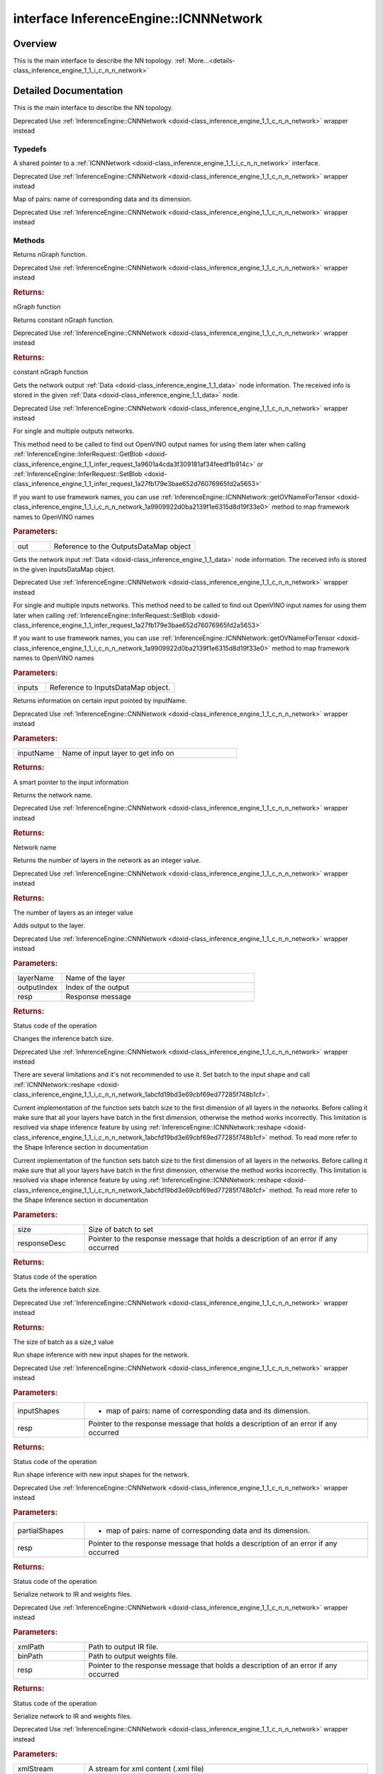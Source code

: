 .. index:: pair: interface; InferenceEngine::ICNNNetwork
.. _doxid-class_inference_engine_1_1_i_c_n_n_network:

interface InferenceEngine::ICNNNetwork
======================================



Overview
~~~~~~~~

This is the main interface to describe the NN topology. :ref:`More...<details-class_inference_engine_1_1_i_c_n_n_network>`


.. ref-code-block:: cpp
	:class: doxyrest-overview-code-block

	#include <ie_icnn_network.hpp>
	
	template ICNNNetwork: public std::enable_shared_from_this< ICNNNetwork >
	{
		// typedefs
	
		typedef std::shared_ptr<ICNNNetwork> :ref:`Ptr<doxid-class_inference_engine_1_1_i_c_n_n_network_1a05b6f650d23e571e03da46a3a89db633>`;
		typedef std::map<std::string, :ref:`SizeVector<doxid-namespace_inference_engine_1a9400de686d3d0f48c30cd73d40e48576>`> :ref:`InputShapes<doxid-class_inference_engine_1_1_i_c_n_n_network_1a8bcef7f638f6588a672a32080047ff1d>`;

		// methods
	
		virtual std::shared_ptr<:ref:`ngraph::Function<doxid-classngraph_1a14d7fe7c605267b52c145579e12d2a5f>`> :ref:`getFunction<doxid-class_inference_engine_1_1_i_c_n_n_network_1ace8fe66eb55229bd517576e01d1a5f90>`() = 0;
		virtual std::shared_ptr<const :ref:`ngraph::Function<doxid-classngraph_1a14d7fe7c605267b52c145579e12d2a5f>`> :ref:`getFunction<doxid-class_inference_engine_1_1_i_c_n_n_network_1a1abddf86b53ec3faffd4ee27175ddbc0>`() const = 0;
		virtual void :ref:`getOutputsInfo<doxid-class_inference_engine_1_1_i_c_n_n_network_1a67b659f1a8fd1574bb1939ea3f672fad>`(:ref:`OutputsDataMap<doxid-namespace_inference_engine_1a76ce999f68455cf962a473718deb500c>`& out) const = 0;
		virtual void :ref:`getInputsInfo<doxid-class_inference_engine_1_1_i_c_n_n_network_1ac0d904dcfd039972e04923f1e0befbdd>`(:ref:`InputsDataMap<doxid-namespace_inference_engine_1a08270747275eb79985154365aa782a2a>`& inputs) const = 0;
		virtual :ref:`InputInfo::Ptr<doxid-class_inference_engine_1_1_input_info_1a607e9d454a48136c3cae731cc5a140d2>` :ref:`getInput<doxid-class_inference_engine_1_1_i_c_n_n_network_1ae952db225b323f5c809ded22c30da4ed>`(const std::string& inputName) const = 0;
		virtual const std::string& :ref:`getName<doxid-class_inference_engine_1_1_i_c_n_n_network_1a5cb3d873dd395d2537cbafce612f5a44>`() const = 0;
		virtual size_t :ref:`layerCount<doxid-class_inference_engine_1_1_i_c_n_n_network_1ae6205636e448fe10f860012910f50ffd>`() const = 0;
	
		virtual :ref:`StatusCode<doxid-namespace_inference_engine_1a2ce897aa6a353c071958fe379f5d6421>` :ref:`addOutput<doxid-class_inference_engine_1_1_i_c_n_n_network_1a07f2f7ada6d7208710ae3dc144347df8>`(
			const std::string& layerName,
			size_t outputIndex = 0,
			:ref:`ResponseDesc<doxid-struct_inference_engine_1_1_response_desc>` \* resp = nullptr
			) = 0;
	
		virtual :ref:`StatusCode<doxid-namespace_inference_engine_1a2ce897aa6a353c071958fe379f5d6421>` :ref:`setBatchSize<doxid-class_inference_engine_1_1_i_c_n_n_network_1ac29fc798d8a318f380624bd350b28501>`(size_t size, :ref:`ResponseDesc<doxid-struct_inference_engine_1_1_response_desc>` \* responseDesc) = 0;
		virtual size_t :ref:`getBatchSize<doxid-class_inference_engine_1_1_i_c_n_n_network_1a42a783cf372dca11b615c6f28d5456cb>`() const = 0;
		virtual :ref:`StatusCode<doxid-namespace_inference_engine_1a2ce897aa6a353c071958fe379f5d6421>` :ref:`reshape<doxid-class_inference_engine_1_1_i_c_n_n_network_1abcfd19bd3e69cbf69ed77285f748b1cf>`(const :ref:`InputShapes<doxid-class_inference_engine_1_1_i_c_n_n_network_1a8bcef7f638f6588a672a32080047ff1d>`& inputShapes, :ref:`ResponseDesc<doxid-struct_inference_engine_1_1_response_desc>` \* resp);
	
		virtual :ref:`StatusCode<doxid-namespace_inference_engine_1a2ce897aa6a353c071958fe379f5d6421>` :ref:`reshape<doxid-class_inference_engine_1_1_i_c_n_n_network_1a91791651378668551ea48040b30b7459>`(
			const std::map<std::string, :ref:`ngraph::PartialShape<doxid-classov_1_1_partial_shape>`>& partialShapes,
			:ref:`ResponseDesc<doxid-struct_inference_engine_1_1_response_desc>` \* resp
			);
	
		virtual :ref:`StatusCode<doxid-namespace_inference_engine_1a2ce897aa6a353c071958fe379f5d6421>` :ref:`serialize<doxid-class_inference_engine_1_1_i_c_n_n_network_1acd12b5e9b9c6881ce33230a77b3031cf>`(
			const std::string& xmlPath,
			const std::string& binPath,
			:ref:`ResponseDesc<doxid-struct_inference_engine_1_1_response_desc>` \* resp
			) const = 0;
	
		virtual :ref:`StatusCode<doxid-namespace_inference_engine_1a2ce897aa6a353c071958fe379f5d6421>` :ref:`serialize<doxid-class_inference_engine_1_1_i_c_n_n_network_1a07dfb4ea0bcd5a3008fdc82535969d97>`(
			std::ostream& xmlStream,
			std::ostream& binStream,
			:ref:`ResponseDesc<doxid-struct_inference_engine_1_1_response_desc>` \* resp
			) const = 0;
	
		virtual :ref:`StatusCode<doxid-namespace_inference_engine_1a2ce897aa6a353c071958fe379f5d6421>` :ref:`serialize<doxid-class_inference_engine_1_1_i_c_n_n_network_1a1e678ce338cdfd9b0a056a55acb402ba>`(
			std::ostream& xmlStream,
			:ref:`Blob::Ptr<doxid-class_inference_engine_1_1_blob_1abb6c4f89181e2dd6d8a29ada2dfb4060>`& binData,
			:ref:`ResponseDesc<doxid-struct_inference_engine_1_1_response_desc>` \* resp
			) const = 0;
	
		virtual :ref:`StatusCode<doxid-namespace_inference_engine_1a2ce897aa6a353c071958fe379f5d6421>` :ref:`getOVNameForTensor<doxid-class_inference_engine_1_1_i_c_n_n_network_1a9909922d0ba2139f1e6315d8d19f33e0>`(
			std::string& ov_name,
			const std::string& orig_name,
			:ref:`ResponseDesc<doxid-struct_inference_engine_1_1_response_desc>` \* resp
			) const;

	protected:
	};
.. _details-class_inference_engine_1_1_i_c_n_n_network:

Detailed Documentation
~~~~~~~~~~~~~~~~~~~~~~

This is the main interface to describe the NN topology.

Deprecated Use :ref:`InferenceEngine::CNNNetwork <doxid-class_inference_engine_1_1_c_n_n_network>` wrapper instead

Typedefs
--------

.. _doxid-class_inference_engine_1_1_i_c_n_n_network_1a05b6f650d23e571e03da46a3a89db633:
.. index:: pair: typedef; Ptr

.. ref-code-block:: cpp
	:class: doxyrest-title-code-block

	typedef std::shared_ptr<ICNNNetwork> Ptr

A shared pointer to a :ref:`ICNNNetwork <doxid-class_inference_engine_1_1_i_c_n_n_network>` interface.

Deprecated Use :ref:`InferenceEngine::CNNNetwork <doxid-class_inference_engine_1_1_c_n_n_network>` wrapper instead

.. _doxid-class_inference_engine_1_1_i_c_n_n_network_1a8bcef7f638f6588a672a32080047ff1d:
.. index:: pair: typedef; InputShapes

.. ref-code-block:: cpp
	:class: doxyrest-title-code-block

	typedef std::map<std::string, :ref:`SizeVector<doxid-namespace_inference_engine_1a9400de686d3d0f48c30cd73d40e48576>`> InputShapes

Map of pairs: name of corresponding data and its dimension.

Deprecated Use :ref:`InferenceEngine::CNNNetwork <doxid-class_inference_engine_1_1_c_n_n_network>` wrapper instead

Methods
-------

.. _doxid-class_inference_engine_1_1_i_c_n_n_network_1ace8fe66eb55229bd517576e01d1a5f90:
.. index:: pair: function; getFunction

.. ref-code-block:: cpp
	:class: doxyrest-title-code-block

	virtual std::shared_ptr<:ref:`ngraph::Function<doxid-classngraph_1a14d7fe7c605267b52c145579e12d2a5f>`> getFunction() = 0

Returns nGraph function.

Deprecated Use :ref:`InferenceEngine::CNNNetwork <doxid-class_inference_engine_1_1_c_n_n_network>` wrapper instead



.. rubric:: Returns:

nGraph function

.. _doxid-class_inference_engine_1_1_i_c_n_n_network_1a1abddf86b53ec3faffd4ee27175ddbc0:
.. index:: pair: function; getFunction

.. ref-code-block:: cpp
	:class: doxyrest-title-code-block

	virtual std::shared_ptr<const :ref:`ngraph::Function<doxid-classngraph_1a14d7fe7c605267b52c145579e12d2a5f>`> getFunction() const = 0

Returns constant nGraph function.

Deprecated Use :ref:`InferenceEngine::CNNNetwork <doxid-class_inference_engine_1_1_c_n_n_network>` wrapper instead



.. rubric:: Returns:

constant nGraph function

.. _doxid-class_inference_engine_1_1_i_c_n_n_network_1a67b659f1a8fd1574bb1939ea3f672fad:
.. index:: pair: function; getOutputsInfo

.. ref-code-block:: cpp
	:class: doxyrest-title-code-block

	virtual void getOutputsInfo(:ref:`OutputsDataMap<doxid-namespace_inference_engine_1a76ce999f68455cf962a473718deb500c>`& out) const = 0

Gets the network output :ref:`Data <doxid-class_inference_engine_1_1_data>` node information. The received info is stored in the given :ref:`Data <doxid-class_inference_engine_1_1_data>` node.

Deprecated Use :ref:`InferenceEngine::CNNNetwork <doxid-class_inference_engine_1_1_c_n_n_network>` wrapper instead

For single and multiple outputs networks.

This method need to be called to find out OpenVINO output names for using them later when calling :ref:`InferenceEngine::InferRequest::GetBlob <doxid-class_inference_engine_1_1_infer_request_1a9601a4cda3f309181af34feedf1b914c>` or :ref:`InferenceEngine::InferRequest::SetBlob <doxid-class_inference_engine_1_1_infer_request_1a27fb179e3bae652d76076965fd2a5653>`

If you want to use framework names, you can use :ref:`InferenceEngine::ICNNNetwork::getOVNameForTensor <doxid-class_inference_engine_1_1_i_c_n_n_network_1a9909922d0ba2139f1e6315d8d19f33e0>` method to map framework names to OpenVINO names



.. rubric:: Parameters:

.. list-table::
	:widths: 20 80

	*
		- out

		- Reference to the OutputsDataMap object

.. _doxid-class_inference_engine_1_1_i_c_n_n_network_1ac0d904dcfd039972e04923f1e0befbdd:
.. index:: pair: function; getInputsInfo

.. ref-code-block:: cpp
	:class: doxyrest-title-code-block

	virtual void getInputsInfo(:ref:`InputsDataMap<doxid-namespace_inference_engine_1a08270747275eb79985154365aa782a2a>`& inputs) const = 0

Gets the network input :ref:`Data <doxid-class_inference_engine_1_1_data>` node information. The received info is stored in the given InputsDataMap object.

Deprecated Use :ref:`InferenceEngine::CNNNetwork <doxid-class_inference_engine_1_1_c_n_n_network>` wrapper instead

For single and multiple inputs networks. This method need to be called to find out OpenVINO input names for using them later when calling :ref:`InferenceEngine::InferRequest::SetBlob <doxid-class_inference_engine_1_1_infer_request_1a27fb179e3bae652d76076965fd2a5653>`

If you want to use framework names, you can use :ref:`InferenceEngine::ICNNNetwork::getOVNameForTensor <doxid-class_inference_engine_1_1_i_c_n_n_network_1a9909922d0ba2139f1e6315d8d19f33e0>` method to map framework names to OpenVINO names



.. rubric:: Parameters:

.. list-table::
	:widths: 20 80

	*
		- inputs

		- Reference to InputsDataMap object.

.. _doxid-class_inference_engine_1_1_i_c_n_n_network_1ae952db225b323f5c809ded22c30da4ed:
.. index:: pair: function; getInput

.. ref-code-block:: cpp
	:class: doxyrest-title-code-block

	virtual :ref:`InputInfo::Ptr<doxid-class_inference_engine_1_1_input_info_1a607e9d454a48136c3cae731cc5a140d2>` getInput(const std::string& inputName) const = 0

Returns information on certain input pointed by inputName.

Deprecated Use :ref:`InferenceEngine::CNNNetwork <doxid-class_inference_engine_1_1_c_n_n_network>` wrapper instead



.. rubric:: Parameters:

.. list-table::
	:widths: 20 80

	*
		- inputName

		- Name of input layer to get info on



.. rubric:: Returns:

A smart pointer to the input information

.. _doxid-class_inference_engine_1_1_i_c_n_n_network_1a5cb3d873dd395d2537cbafce612f5a44:
.. index:: pair: function; getName

.. ref-code-block:: cpp
	:class: doxyrest-title-code-block

	virtual const std::string& getName() const = 0

Returns the network name.

Deprecated Use :ref:`InferenceEngine::CNNNetwork <doxid-class_inference_engine_1_1_c_n_n_network>` wrapper instead



.. rubric:: Returns:

Network name

.. _doxid-class_inference_engine_1_1_i_c_n_n_network_1ae6205636e448fe10f860012910f50ffd:
.. index:: pair: function; layerCount

.. ref-code-block:: cpp
	:class: doxyrest-title-code-block

	virtual size_t layerCount() const = 0

Returns the number of layers in the network as an integer value.

Deprecated Use :ref:`InferenceEngine::CNNNetwork <doxid-class_inference_engine_1_1_c_n_n_network>` wrapper instead



.. rubric:: Returns:

The number of layers as an integer value

.. _doxid-class_inference_engine_1_1_i_c_n_n_network_1a07f2f7ada6d7208710ae3dc144347df8:
.. index:: pair: function; addOutput

.. ref-code-block:: cpp
	:class: doxyrest-title-code-block

	virtual :ref:`StatusCode<doxid-namespace_inference_engine_1a2ce897aa6a353c071958fe379f5d6421>` addOutput(
		const std::string& layerName,
		size_t outputIndex = 0,
		:ref:`ResponseDesc<doxid-struct_inference_engine_1_1_response_desc>` \* resp = nullptr
		) = 0

Adds output to the layer.

Deprecated Use :ref:`InferenceEngine::CNNNetwork <doxid-class_inference_engine_1_1_c_n_n_network>` wrapper instead



.. rubric:: Parameters:

.. list-table::
	:widths: 20 80

	*
		- layerName

		- Name of the layer

	*
		- outputIndex

		- Index of the output

	*
		- resp

		- Response message



.. rubric:: Returns:

Status code of the operation

.. _doxid-class_inference_engine_1_1_i_c_n_n_network_1ac29fc798d8a318f380624bd350b28501:
.. index:: pair: function; setBatchSize

.. ref-code-block:: cpp
	:class: doxyrest-title-code-block

	virtual :ref:`StatusCode<doxid-namespace_inference_engine_1a2ce897aa6a353c071958fe379f5d6421>` setBatchSize(size_t size, :ref:`ResponseDesc<doxid-struct_inference_engine_1_1_response_desc>` \* responseDesc) = 0

Changes the inference batch size.

Deprecated Use :ref:`InferenceEngine::CNNNetwork <doxid-class_inference_engine_1_1_c_n_n_network>` wrapper instead

There are several limitations and it's not recommended to use it. Set batch to the input shape and call :ref:`ICNNNetwork::reshape <doxid-class_inference_engine_1_1_i_c_n_n_network_1abcfd19bd3e69cbf69ed77285f748b1cf>`.

Current implementation of the function sets batch size to the first dimension of all layers in the networks. Before calling it make sure that all your layers have batch in the first dimension, otherwise the method works incorrectly. This limitation is resolved via shape inference feature by using :ref:`InferenceEngine::ICNNNetwork::reshape <doxid-class_inference_engine_1_1_i_c_n_n_network_1abcfd19bd3e69cbf69ed77285f748b1cf>` method. To read more refer to the Shape Inference section in documentation

Current implementation of the function sets batch size to the first dimension of all layers in the networks. Before calling it make sure that all your layers have batch in the first dimension, otherwise the method works incorrectly. This limitation is resolved via shape inference feature by using :ref:`InferenceEngine::ICNNNetwork::reshape <doxid-class_inference_engine_1_1_i_c_n_n_network_1abcfd19bd3e69cbf69ed77285f748b1cf>` method. To read more refer to the Shape Inference section in documentation



.. rubric:: Parameters:

.. list-table::
	:widths: 20 80

	*
		- size

		- Size of batch to set

	*
		- responseDesc

		- Pointer to the response message that holds a description of an error if any occurred



.. rubric:: Returns:

Status code of the operation

.. _doxid-class_inference_engine_1_1_i_c_n_n_network_1a42a783cf372dca11b615c6f28d5456cb:
.. index:: pair: function; getBatchSize

.. ref-code-block:: cpp
	:class: doxyrest-title-code-block

	virtual size_t getBatchSize() const = 0

Gets the inference batch size.

Deprecated Use :ref:`InferenceEngine::CNNNetwork <doxid-class_inference_engine_1_1_c_n_n_network>` wrapper instead



.. rubric:: Returns:

The size of batch as a size_t value

.. _doxid-class_inference_engine_1_1_i_c_n_n_network_1abcfd19bd3e69cbf69ed77285f748b1cf:
.. index:: pair: function; reshape

.. ref-code-block:: cpp
	:class: doxyrest-title-code-block

	virtual :ref:`StatusCode<doxid-namespace_inference_engine_1a2ce897aa6a353c071958fe379f5d6421>` reshape(const :ref:`InputShapes<doxid-class_inference_engine_1_1_i_c_n_n_network_1a8bcef7f638f6588a672a32080047ff1d>`& inputShapes, :ref:`ResponseDesc<doxid-struct_inference_engine_1_1_response_desc>` \* resp)

Run shape inference with new input shapes for the network.

Deprecated Use :ref:`InferenceEngine::CNNNetwork <doxid-class_inference_engine_1_1_c_n_n_network>` wrapper instead



.. rubric:: Parameters:

.. list-table::
	:widths: 20 80

	*
		- inputShapes

		- - map of pairs: name of corresponding data and its dimension.

	*
		- resp

		- Pointer to the response message that holds a description of an error if any occurred



.. rubric:: Returns:

Status code of the operation

.. _doxid-class_inference_engine_1_1_i_c_n_n_network_1a91791651378668551ea48040b30b7459:
.. index:: pair: function; reshape

.. ref-code-block:: cpp
	:class: doxyrest-title-code-block

	virtual :ref:`StatusCode<doxid-namespace_inference_engine_1a2ce897aa6a353c071958fe379f5d6421>` reshape(
		const std::map<std::string, :ref:`ngraph::PartialShape<doxid-classov_1_1_partial_shape>`>& partialShapes,
		:ref:`ResponseDesc<doxid-struct_inference_engine_1_1_response_desc>` \* resp
		)

Run shape inference with new input shapes for the network.

Deprecated Use :ref:`InferenceEngine::CNNNetwork <doxid-class_inference_engine_1_1_c_n_n_network>` wrapper instead



.. rubric:: Parameters:

.. list-table::
	:widths: 20 80

	*
		- partialShapes

		- - map of pairs: name of corresponding data and its dimension.

	*
		- resp

		- Pointer to the response message that holds a description of an error if any occurred



.. rubric:: Returns:

Status code of the operation

.. _doxid-class_inference_engine_1_1_i_c_n_n_network_1acd12b5e9b9c6881ce33230a77b3031cf:
.. index:: pair: function; serialize

.. ref-code-block:: cpp
	:class: doxyrest-title-code-block

	virtual :ref:`StatusCode<doxid-namespace_inference_engine_1a2ce897aa6a353c071958fe379f5d6421>` serialize(
		const std::string& xmlPath,
		const std::string& binPath,
		:ref:`ResponseDesc<doxid-struct_inference_engine_1_1_response_desc>` \* resp
		) const = 0

Serialize network to IR and weights files.

Deprecated Use :ref:`InferenceEngine::CNNNetwork <doxid-class_inference_engine_1_1_c_n_n_network>` wrapper instead



.. rubric:: Parameters:

.. list-table::
	:widths: 20 80

	*
		- xmlPath

		- Path to output IR file.

	*
		- binPath

		- Path to output weights file.

	*
		- resp

		- Pointer to the response message that holds a description of an error if any occurred



.. rubric:: Returns:

Status code of the operation

.. _doxid-class_inference_engine_1_1_i_c_n_n_network_1a07dfb4ea0bcd5a3008fdc82535969d97:
.. index:: pair: function; serialize

.. ref-code-block:: cpp
	:class: doxyrest-title-code-block

	virtual :ref:`StatusCode<doxid-namespace_inference_engine_1a2ce897aa6a353c071958fe379f5d6421>` serialize(
		std::ostream& xmlStream,
		std::ostream& binStream,
		:ref:`ResponseDesc<doxid-struct_inference_engine_1_1_response_desc>` \* resp
		) const = 0

Serialize network to IR and weights files.

Deprecated Use :ref:`InferenceEngine::CNNNetwork <doxid-class_inference_engine_1_1_c_n_n_network>` wrapper instead



.. rubric:: Parameters:

.. list-table::
	:widths: 20 80

	*
		- xmlStream

		- A stream for xml content (.xml file)

	*
		- binStream

		- A stream for weights content (.bin file)

	*
		- resp

		- Pointer to the response message that holds a description of an error if any occurred



.. rubric:: Returns:

Status code of the operation

.. _doxid-class_inference_engine_1_1_i_c_n_n_network_1a1e678ce338cdfd9b0a056a55acb402ba:
.. index:: pair: function; serialize

.. ref-code-block:: cpp
	:class: doxyrest-title-code-block

	virtual :ref:`StatusCode<doxid-namespace_inference_engine_1a2ce897aa6a353c071958fe379f5d6421>` serialize(
		std::ostream& xmlStream,
		:ref:`Blob::Ptr<doxid-class_inference_engine_1_1_blob_1abb6c4f89181e2dd6d8a29ada2dfb4060>`& binData,
		:ref:`ResponseDesc<doxid-struct_inference_engine_1_1_response_desc>` \* resp
		) const = 0

Serialize network to IR and weights files.

Deprecated Use :ref:`InferenceEngine::CNNNetwork <doxid-class_inference_engine_1_1_c_n_n_network>` wrapper instead



.. rubric:: Parameters:

.. list-table::
	:widths: 20 80

	*
		- xmlStream

		- A stream for xml content (.xml file)

	*
		- binData

		- A blob for weights content (.bin file)

	*
		- resp

		- Pointer to the response message that holds a description of an error if any occurred



.. rubric:: Returns:

Status code of the operation

.. _doxid-class_inference_engine_1_1_i_c_n_n_network_1a9909922d0ba2139f1e6315d8d19f33e0:
.. index:: pair: function; getOVNameForTensor

.. ref-code-block:: cpp
	:class: doxyrest-title-code-block

	virtual :ref:`StatusCode<doxid-namespace_inference_engine_1a2ce897aa6a353c071958fe379f5d6421>` getOVNameForTensor(
		std::string& ov_name,
		const std::string& orig_name,
		:ref:`ResponseDesc<doxid-struct_inference_engine_1_1_response_desc>` \* resp
		) const

Methods maps framework tensor name to OpenVINO name.

Deprecated Use :ref:`InferenceEngine::CNNNetwork <doxid-class_inference_engine_1_1_c_n_n_network>` wrapper instead



.. rubric:: Parameters:

.. list-table::
	:widths: 20 80

	*
		- ov_name

		- OpenVINO name

	*
		- orig_name

		- Framework tensor name

	*
		- resp

		- Pointer to the response message that holds a description of an error if any occurred



.. rubric:: Returns:

Status code of the operation


